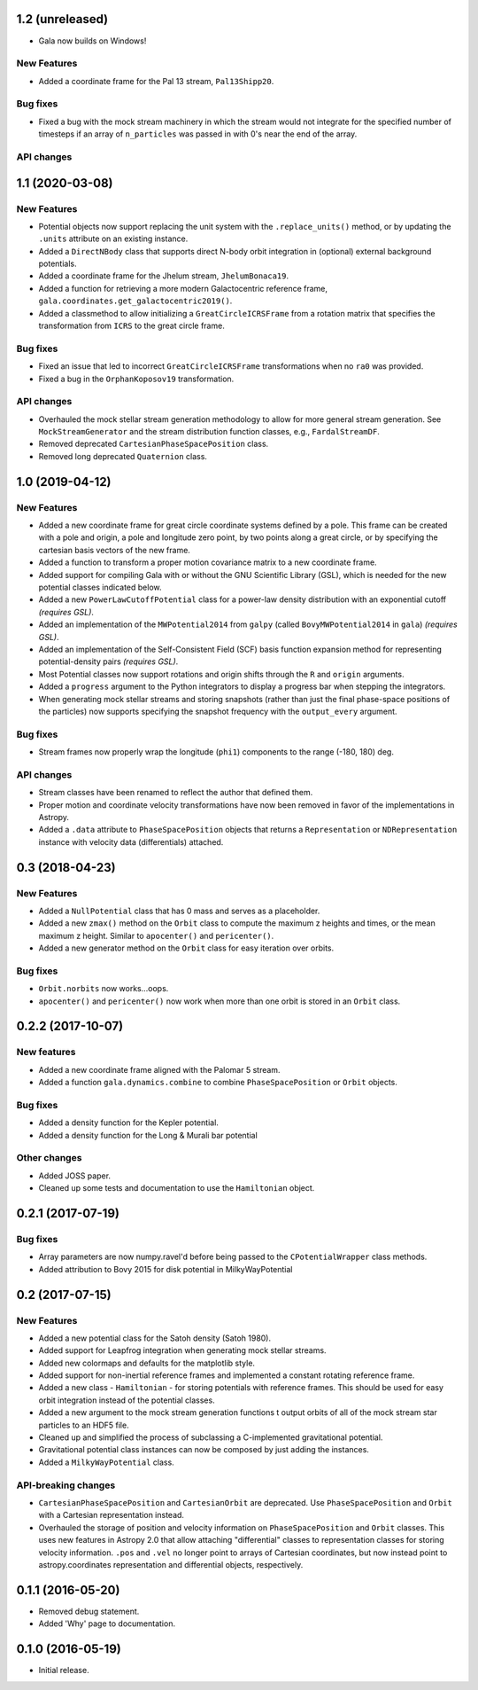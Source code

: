 1.2 (unreleased)
================

- Gala now builds on Windows!

New Features
------------

- Added a coordinate frame for the Pal 13 stream, ``Pal13Shipp20``.

Bug fixes
---------

- Fixed a bug with the mock stream machinery in which the stream would not
  integrate for the specified number of timesteps if an array of
  ``n_particles`` was passed in with 0's near the end of the array.


API changes
-----------


1.1 (2020-03-08)
================

New Features
------------
- Potential objects now support replacing the unit system with the
  ``.replace_units()`` method, or by updating the ``.units`` attribute on an
  existing instance.
- Added a ``DirectNBody`` class that supports direct N-body orbit integration in
  (optional) external background potentials.
- Added a coordinate frame for the Jhelum stream, ``JhelumBonaca19``.
- Added a function for retrieving a more modern Galactocentric reference frame,
  ``gala.coordinates.get_galactocentric2019()``.
- Added a classmethod to allow initializing a ``GreatCircleICRSFrame`` from a
  rotation matrix that specifies the transformation from ``ICRS`` to the great
  circle frame.

Bug fixes
---------
- Fixed an issue that led to incorrect ``GreatCircleICRSFrame`` transformations
  when no ``ra0`` was provided.
- Fixed a bug in the ``OrphanKoposov19`` transformation.

API changes
-----------
- Overhauled the mock stellar stream generation methodology to allow for more
  general stream generation. See ``MockStreamGenerator`` and the stream
  distribution function classes, e.g., ``FardalStreamDF``.
- Removed deprecated ``CartesianPhaseSpacePosition`` class.
- Removed long deprecated ``Quaternion`` class.


1.0 (2019-04-12)
================

New Features
------------
- Added a new coordinate frame for great circle coordinate systems defined by a
  pole. This frame can be created with a pole and origin, a pole and longitude
  zero point, by two points along a great circle, or by specifying the cartesian
  basis vectors of the new frame.
- Added a function to transform a proper motion covariance matrix to a new
  coordinate frame.
- Added support for compiling Gala with or without the GNU Scientific Library
  (GSL), which is needed for the new potential classes indicated below.
- Added a new ``PowerLawCutoffPotential`` class for a power-law density
  distribution with an exponential cutoff *(requires GSL)*.
- Added an implementation of the ``MWPotential2014`` from ``galpy`` (called
  ``BovyMWPotential2014`` in ``gala``) *(requires GSL)*.
- Added an implementation of the Self-Consistent Field (SCF) basis function
  expansion method for representing potential-density pairs *(requires GSL)*.
- Most Potential classes now support rotations and origin shifts through the
  ``R`` and ``origin`` arguments.
- Added a ``progress`` argument to the Python integrators to display a progress
  bar when stepping the integrators.
- When generating mock stellar streams and storing snapshots (rather than just
  the final phase-space positions of the particles) now supports specifying the
  snapshot frequency with the ``output_every`` argument.

Bug fixes
---------
- Stream frames now properly wrap the longitude (``phi1``) components to the
  range (-180, 180) deg.

API changes
-----------
- Stream classes have been renamed to reflect the author that defined them.
- Proper motion and coordinate velocity transformations have now been removed in
  favor of the implementations in Astropy.
- Added a ``.data`` attribute to ``PhaseSpacePosition`` objects that returns a
  ``Representation`` or ``NDRepresentation`` instance with velocity data
  (differentials) attached.

0.3 (2018-04-23)
================

New Features
------------

- Added a ``NullPotential`` class that has 0 mass and serves as a placeholder.
- Added a new ``zmax()`` method on the ``Orbit`` class to compute the maximum z
  heights and times, or the mean maximum z height. Similar to ``apocenter()``
  and ``pericenter()``.
- Added a new generator method on the ``Orbit`` class for easy iteration over
  orbits.

Bug fixes
---------

- ``Orbit.norbits`` now works...oops.
- ``apocenter()`` and ``pericenter()`` now work when more than one orbit is
  stored in an ``Orbit`` class.

0.2.2 (2017-10-07)
==================

New features
------------
- Added a new coordinate frame aligned with the Palomar 5 stream.
- Added a function ``gala.dynamics.combine`` to combine ``PhaseSpacePosition``
  or ``Orbit`` objects.

Bug fixes
---------
- Added a density function for the Kepler potential.
- Added a density function for the Long & Murali bar potential

Other changes
-------------
- Added JOSS paper.
- Cleaned up some tests and documentation to use the ``Hamiltonian`` object.

0.2.1 (2017-07-19)
==================

Bug fixes
---------
- Array parameters are now numpy.ravel'd before being passed to the
  ``CPotentialWrapper`` class methods.
- Added attribution to Bovy 2015 for disk potential in MilkyWayPotential

0.2 (2017-07-15)
================

New Features
------------
- Added a new potential class for the Satoh density (Satoh 1980).
- Added support for Leapfrog integration when generating mock stellar streams.
- Added new colormaps and defaults for the matplotlib style.
- Added support for non-inertial reference frames and implemented a constant
  rotating reference frame.
- Added a new class - ``Hamiltonian`` - for storing potentials with reference
  frames. This should be used for easy orbit integration instead of the
  potential classes.
- Added a new argument to the mock stream generation functions t output orbits
  of all of the mock stream star particles to an HDF5 file.
- Cleaned up and simplified the process of subclassing a C-implemented
  gravitational potential.
- Gravitational potential class instances can now be composed by just adding the
  instances.
- Added a ``MilkyWayPotential`` class.

API-breaking changes
--------------------
- ``CartesianPhaseSpacePosition`` and ``CartesianOrbit`` are deprecated. Use
  ``PhaseSpacePosition`` and ``Orbit`` with a Cartesian representation instead.
- Overhauled the storage of position and velocity information on
  ``PhaseSpacePosition`` and ``Orbit`` classes. This uses new features in
  Astropy 2.0 that allow attaching "differential" classes to representation
  classes for storing velocity information. ``.pos`` and ``.vel`` no longer
  point to arrays of Cartesian coordinates, but now instead point to
  astropy.coordinates representation and differential objects, respectively.

0.1.1 (2016-05-20)
==================

- Removed debug statement.
- Added 'Why' page to documentation.

0.1.0 (2016-05-19)
==================

- Initial release.
